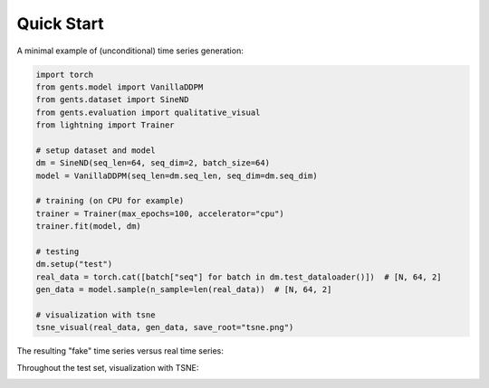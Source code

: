 Quick Start
===========

A minimal example of (unconditional) time series generation:

.. code-block:: python
        
    import torch
    from gents.model import VanillaDDPM
    from gents.dataset import SineND
    from gents.evaluation import qualitative_visual
    from lightning import Trainer

    # setup dataset and model
    dm = SineND(seq_len=64, seq_dim=2, batch_size=64)
    model = VanillaDDPM(seq_len=dm.seq_len, seq_dim=dm.seq_dim)

    # training (on CPU for example)
    trainer = Trainer(max_epochs=100, accelerator="cpu")
    trainer.fit(model, dm)

    # testing
    dm.setup("test")
    real_data = torch.cat([batch["seq"] for batch in dm.test_dataloader()])  # [N, 64, 2]
    gen_data = model.sample(n_sample=len(real_data))  # [N, 64, 2]

    # visualization with tsne
    tsne_visual(real_data, gen_data, save_root="tsne.png")

The resulting "fake" time series versus real time series:

.. image:: samples.png
  :width: 500

Throughout the test set, visualization with TSNE:

.. image:: tsne.png
  :width: 500